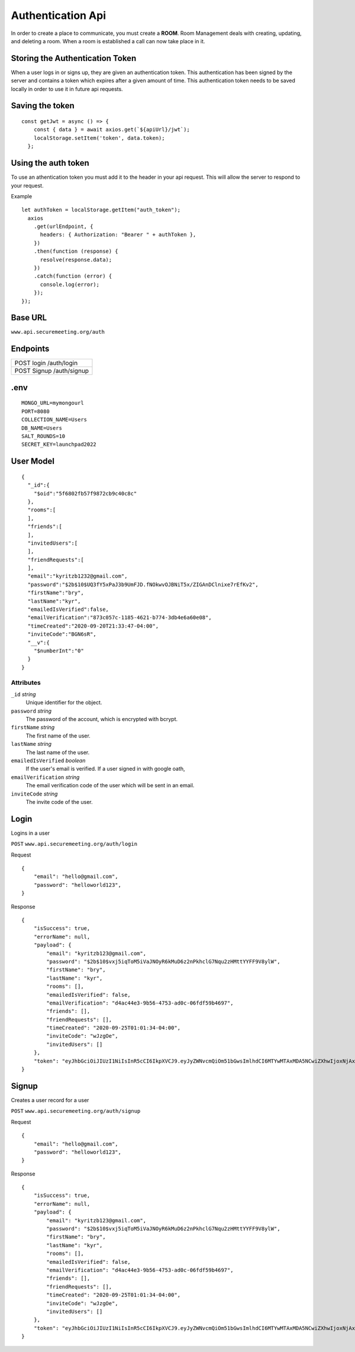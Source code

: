 Authentication Api
++++++++++++++++++

In order to create a place to communicate, you must create a **ROOM**. 
Room Management deals with creating, updating, and deleting a room.
When a room is established a call can now take place in it.


Storing the Authentication Token
^^^^^^^^^^^^^^^^^^^^^^^^^^^^^^^^

When a user logs in or signs up, they are given an authentication token. This authentication has 
been signed by the server and contains a token which expires after a given amount of time. This 
authentication token needs to be saved locally in order to use it in future api requests.


Saving the token
^^^^^^^^^^^^^^^^

::

  const getJwt = async () => {
      const { data } = await axios.get(`${apiUrl}/jwt`);
      localStorage.setItem('token', data.token);
    };

Using the auth token
^^^^^^^^^^^^^^^^^^^^

To use an athentication token you must add it to the header in your api request.
This will allow the server to respond to your request.


Example
::

  let authToken = localStorage.getItem("auth_token");
    axios
      .get(urlEndpoint, {
        headers: { Authorization: "Bearer " + authToken },
      })
      .then(function (response) {
        resolve(response.data);
      })
      .catch(function (error) {
        console.log(error);
      });
  });

Base URL
^^^^^^^^

``www.api.securemeeting.org/auth``   


Endpoints
^^^^^^^^^
+---------+---------+-------------------+
| POST   login         /auth/login      |
+---------+---------+-------------------+
| POST   Signup        /auth/signup     |
+---------+---------+-------------------+

.env
^^^^^^^^^^

::

  MONGO_URL=mymongourl
  PORT=8080
  COLLECTION_NAME=Users
  DB_NAME=Users
  SALT_ROUNDS=10
  SECRET_KEY=launchpad2022

User Model
^^^^^^^^^^

::

  {
    "_id":{
      "$oid":"5f6802fb57f9872cb9c40c8c"
    },
    "rooms":[
    ],
    "friends":[
    ],
    "invitedUsers":[
    ],
    "friendRequests":[
    ],
    "email":"kyritzb1232@gmail.com",
    "password":"$2b$10$UQ3fY5xPaJ3b9UmFJD.fNOkwvOJBNiT5x/ZIGAnDClnixe7rEfKv2",
    "firstName":"bry",
    "lastName":"kyr",
    "emailedIsVerified":false,
    "emailVerification":"873c057c-1185-4621-b774-3db4e6a60e08",
    "timeCreated":"2020-09-20T21:33:47-04:00",
    "inviteCode":"BGN6sR",
    "__v":{
      "$numberInt":"0"
    }
  }

Attributes
""""""""""
``_id`` *string*
  Unique identifier for the object.

``password`` *string*
  The password of the account, which is encrypted with bcrypt.

``firstName`` *string*
  The first name of the user.

``lastName`` *string*
  The last name of the user.

``emailedIsVerified`` *boolean*
  If the user's email is verified. If a user signed in with google oath, 

``emailVerification`` *string*
  The email verification code of the user which will be sent in an email.

``inviteCode`` *string*
  The invite code of the user.


Login
^^^^^

Logins in a user

``POST`` ``www.api.securemeeting.org/auth/login``

Request
::

  {
      "email": "hello@gmail.com",
      "password": "helloworld123",
  }

Response
::

  {
      "isSuccess": true,
      "errorName": null,
      "payload": {
          "email": "kyritzb123@gmail.com",
          "password": "$2b$10$vxj5iqToM5iVaJNOyR6kMuD6z2nPkhclG7Nqu2zHMttYYFF9V8ylW",
          "firstName": "bry",
          "lastName": "kyr",
          "rooms": [],
          "emailedIsVerified": false,
          "emailVerification": "d4ac44e3-9b56-4753-ad0c-06fdf59b4697",
          "friends": [],
          "friendRequests": [],
          "timeCreated": "2020-09-25T01:01:34-04:00",
          "inviteCode": "wJzgOe",
          "invitedUsers": []
      },
      "token": "eyJhbGciOiJIUzI1NiIsInR5cCI6IkpXVCJ9.eyJyZWNvcmQiOm51bGwsImlhdCI6MTYwMTAxMDA5NCwiZXhwIjoxNjAxMDk2NDk0fQ.Yidy-HxFfE8hXF9-E4A6SgMPMtSIxk7BTOXjnQSry_s"
  }



Signup
^^^^^^

Creates a user record for a user

``POST`` ``www.api.securemeeting.org/auth/signup``

Request
::

  {
      "email": "hello@gmail.com",
      "password": "helloworld123",
  }

Response
::

  {
      "isSuccess": true,
      "errorName": null,
      "payload": {
          "email": "kyritzb123@gmail.com",
          "password": "$2b$10$vxj5iqToM5iVaJNOyR6kMuD6z2nPkhclG7Nqu2zHMttYYFF9V8ylW",
          "firstName": "bry",
          "lastName": "kyr",
          "rooms": [],
          "emailedIsVerified": false,
          "emailVerification": "d4ac44e3-9b56-4753-ad0c-06fdf59b4697",
          "friends": [],
          "friendRequests": [],
          "timeCreated": "2020-09-25T01:01:34-04:00",
          "inviteCode": "wJzgOe",
          "invitedUsers": []
      },
      "token": "eyJhbGciOiJIUzI1NiIsInR5cCI6IkpXVCJ9.eyJyZWNvcmQiOm51bGwsImlhdCI6MTYwMTAxMDA5NCwiZXhwIjoxNjAxMDk2NDk0fQ.Yidy-HxFfE8hXF9-E4A6SgMPMtSIxk7BTOXjnQSry_s"
  }
